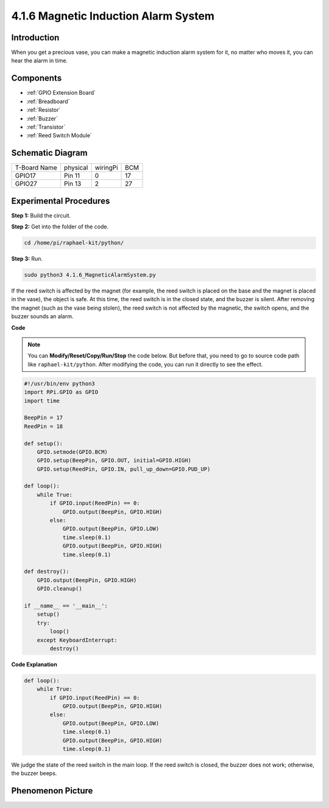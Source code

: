 4.1.6 Magnetic Induction Alarm System
============================================

Introduction
-----------------

When you get a precious vase, you can make a magnetic induction alarm system for it, no matter who moves it, you can hear the alarm in time.

Components
----------------

.. image:: ../img/3.1.20components.png
  :width: 800
  :align: center

* :ref:`GPIO Extension Board`
* :ref:`Breadboard`
* :ref:`Resistor`
* :ref:`Buzzer`
* :ref:`Transistor`
* :ref:`Reed Switch Module`

Schematic Diagram
-----------------------

============ ======== ======== ===
T-Board Name physical wiringPi BCM
GPIO17       Pin 11   0        17
GPIO27       Pin 13   2        27
============ ======== ======== ===

.. image:: ../img/3.1.20_schematic.png
   :width: 600
   :align: center

Experimental Procedures
------------------------------

**Step 1:** Build the circuit.

.. image:: ../img/3.1.20fritzing.png
  :width: 800
  :align: center

**Step 2:** Get into the folder of the code.

.. raw:: html

   <run></run>

.. code-block::

    cd /home/pi/raphael-kit/python/

**Step 3:** Run.

.. raw:: html

   <run></run>

.. code-block::

    sudo python3 4.1.6_MagneticAlarmSystem.py

If the reed switch is affected by the magnet (for example, the reed switch is placed on the base and the magnet is placed in the vase), the object is safe. At this time, the reed switch is in the closed state, and the buzzer is silent.
After removing the magnet (such as the vase being stolen), the reed switch is not affected by the magnetic, the switch opens, and the buzzer sounds an alarm.

**Code**

.. note::
    You can **Modify/Reset/Copy/Run/Stop** the code below. But before that, you need to go to  source code path like ``raphael-kit/python``. After modifying the code, you can run it directly to see the effect.

.. raw:: html

    <run></run>

.. code-block:: python

    #!/usr/bin/env python3
    import RPi.GPIO as GPIO
    import time

    BeepPin = 17
    ReedPin = 18

    def setup():
        GPIO.setmode(GPIO.BCM)
        GPIO.setup(BeepPin, GPIO.OUT, initial=GPIO.HIGH)
        GPIO.setup(ReedPin, GPIO.IN, pull_up_down=GPIO.PUD_UP)

    def loop():
        while True:
            if GPIO.input(ReedPin) == 0:
                GPIO.output(BeepPin, GPIO.HIGH)	
            else:
                GPIO.output(BeepPin, GPIO.LOW)
                time.sleep(0.1)
                GPIO.output(BeepPin, GPIO.HIGH)
                time.sleep(0.1)

    def destroy():
        GPIO.output(BeepPin, GPIO.HIGH)
        GPIO.cleanup()

    if __name__ == '__main__':
        setup()
        try:
            loop()
        except KeyboardInterrupt:
            destroy()

**Code Explanation**

.. code-block:: python

    def loop():
        while True:
            if GPIO.input(ReedPin) == 0:
                GPIO.output(BeepPin, GPIO.HIGH)
            else:
                GPIO.output(BeepPin, GPIO.LOW)
                time.sleep(0.1)
                GPIO.output(BeepPin, GPIO.HIGH)
                time.sleep(0.1)

We judge the state of the reed switch in the main loop. If the reed switch is closed, the buzzer does not work; otherwise, the buzzer beeps.


Phenomenon Picture
------------------------

.. image:: ../img/4.1.6_security.JPG
   :align: center


